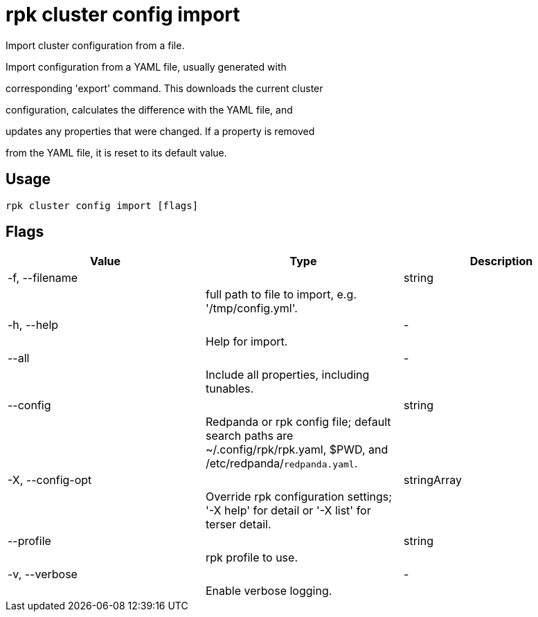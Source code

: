 = rpk cluster config import
:description: rpk cluster config import

Import cluster configuration from a file.

Import configuration from a YAML file, usually generated with
corresponding 'export' command.  This downloads the current cluster
configuration, calculates the difference with the YAML file, and
updates any properties that were changed.  If a property is removed
from the YAML file, it is reset to its default value.

== Usage

[,bash]
----
rpk cluster config import [flags]
----

== Flags

[cols="1m,1a,2a]
|===
|*Value* |*Type* |*Description*

|-f, --filename ||string ||full path to file to import, e.g. '/tmp/config.yml'. |

|-h, --help ||- ||Help for import. |

|--all ||- ||Include all properties, including tunables. |

|--config ||string ||Redpanda or rpk config file; default search paths are ~/.config/rpk/rpk.yaml, $PWD, and /etc/redpanda/`redpanda.yaml`. |

|-X, --config-opt ||stringArray ||Override rpk configuration settings; '-X help' for detail or '-X list' for terser detail. |

|--profile ||string ||rpk profile to use. |

|-v, --verbose ||- ||Enable verbose logging. |
|===